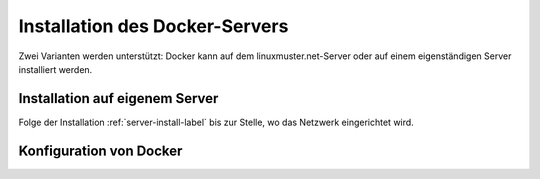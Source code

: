 .. _docker-installation-label:

=================================
 Installation des Docker-Servers
=================================

Zwei Varianten werden unterstützt: Docker kann auf dem
linuxmuster.net-Server oder auf einem eigenständigen Server
installiert werden.

Installation auf eigenem Server
===============================

Folge der Installation :ref:`server-install-label` bis zur Stelle, wo
das Netzwerk eingerichtet wird.

.. figure:: media/docker-install-1.png
   :align: center
   :alt: Netzwerkkonfiguration des Docker-Servers


Konfiguration von Docker
========================
